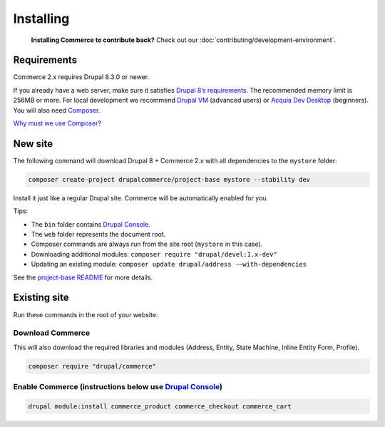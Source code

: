 Installing
==========

    **Installing Commerce to contribute back?** Check out our
    :doc:`contributing/development-environment`.

Requirements
------------

Commerce 2.x requires Drupal 8.3.0 or newer.

If you already have a web server, make sure it satisfies `Drupal 8’s requirements`_.
The recommended memory limit is 256MB or more. For local development we recommend
`Drupal VM`_ (advanced users) or `Acquia Dev Desktop`_ (beginners). You will also need `Composer`_.

`Why must we use Composer?`_

New site
--------

The following command will download Drupal 8 + Commerce 2.x with all
dependencies to the ``mystore`` folder:

.. code-block:: terminal

    composer create-project drupalcommerce/project-base mystore --stability dev

Install it just like a regular Drupal site. Commerce will be
automatically enabled for you.

Tips:

-  The ``bin`` folder contains `Drupal Console`_.
-  The ``web`` folder represents the document root.
-  Composer commands are always run from the site root (``mystore`` in
   this case).
-  Downloading additional modules:
   ``composer require "drupal/devel:1.x-dev"``
-  Updating an existing module: ``composer update drupal/address -–with-dependencies``

See the `project-base README`_ for more details.

Existing site
-------------

Run these commands in the root of your website:

Download Commerce
#################

This will also download the required libraries and modules (Address,
Entity, State Machine, Inline Entity Form, Profile).

.. code-block:: terminal

    composer require "drupal/commerce"

Enable Commerce (instructions below use `Drupal Console`_)
##########################################################

.. code-block:: terminal

    drupal module:install commerce_product commerce_checkout commerce_cart

.. _Drupal 8’s requirements: https://www.drupal.org/requirements
.. _Drupal VM: http://www.drupalvm.com/
.. _Acquia Dev Desktop: https://www.acquia.com/products-services/dev-desktop
.. _Composer: https://getcomposer.org/doc/00-intro.rst#installation-linux-unix-osx
.. _Why must we use Composer?: https://bojanz.wordpress.com/2015/09/18/d8-composer-definitive-intro/
.. _Drupal Console: https://drupalconsole.com
.. _project-base README: https://github.com/drupalcommerce/project-base/blob/8.x/README.md
